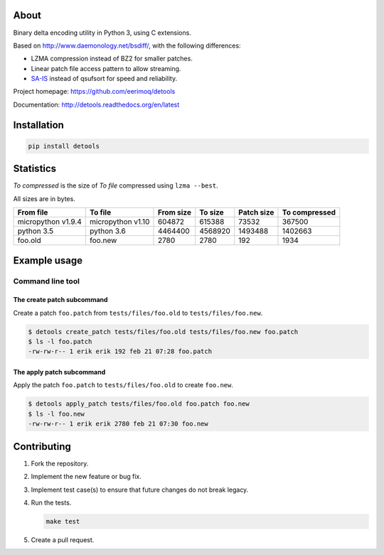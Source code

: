 |buildstatus|_
|coverage|_

About
=====

Binary delta encoding utility in Python 3, using C extensions.

Based on http://www.daemonology.net/bsdiff/, with the following
differences:

- LZMA compression instead of BZ2 for smaller patches.

- Linear patch file access pattern to allow streaming.

- `SA-IS`_ instead of qsufsort for speed and reliability.

Project homepage: https://github.com/eerimoq/detools

Documentation: http://detools.readthedocs.org/en/latest

Installation
============

.. code-block:: python

    pip install detools

Statistics
==========

`To compressed` is the size of `To file` compressed using ``lzma
--best``.

All sizes are in bytes.

+--------------------+-------------------+-----------+-----------+------------+---------------+
| From file          | To file           | From size |   To size | Patch size | To compressed |
+====================+===================+===========+===========+============+===============+
| micropython v1.9.4 | micropython v1.10 |    604872 |    615388 |      73532 |        367500 |
+--------------------+-------------------+-----------+-----------+------------+---------------+
| python 3.5         | python 3.6        |   4464400 |   4568920 |    1493488 |       1402663 |
+--------------------+-------------------+-----------+-----------+------------+---------------+
| foo.old            | foo.new           |      2780 |      2780 |        192 |          1934 |
+--------------------+-------------------+-----------+-----------+------------+---------------+

Example usage
=============

Command line tool
-----------------

The create patch subcommand
^^^^^^^^^^^^^^^^^^^^^^^^^^^

Create a patch ``foo.patch`` from ``tests/files/foo.old`` to
``tests/files/foo.new``.

.. code-block:: text

   $ detools create_patch tests/files/foo.old tests/files/foo.new foo.patch
   $ ls -l foo.patch
   -rw-rw-r-- 1 erik erik 192 feb 21 07:28 foo.patch

The apply patch subcommand
^^^^^^^^^^^^^^^^^^^^^^^^^^

Apply the patch ``foo.patch`` to ``tests/files/foo.old`` to create
``foo.new``.

.. code-block:: text

   $ detools apply_patch tests/files/foo.old foo.patch foo.new
   $ ls -l foo.new
   -rw-rw-r-- 1 erik erik 2780 feb 21 07:30 foo.new

Contributing
============

#. Fork the repository.

#. Implement the new feature or bug fix.

#. Implement test case(s) to ensure that future changes do not break
   legacy.

#. Run the tests.

   .. code-block:: text

      make test

#. Create a pull request.

.. |buildstatus| image:: https://travis-ci.org/eerimoq/detools.svg?branch=master
.. _buildstatus: https://travis-ci.org/eerimoq/detools

.. |coverage| image:: https://coveralls.io/repos/github/eerimoq/detools/badge.svg?branch=master
.. _coverage: https://coveralls.io/github/eerimoq/detools

.. _SA-IS: https://sites.google.com/site/yuta256/sais
